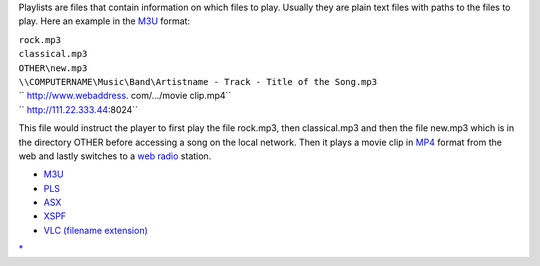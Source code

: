 .. raw:: mediawiki

   {{see also|Documentation:Playlist|Category:Playlist}}

Playlists are files that contain information on which files to play. Usually they are plain text files with paths to the files to play. Here an example in the `M3U <M3U>`__ format:

| ``rock.mp3``
| ``classical.mp3``
| ``OTHER\new.mp3``
| ``\\COMPUTERNAME\Music\Band\Artistname - Track - Title of the Song.mp3``
| `` http://www.webaddress. com/.../movie clip.mp4``
| `` http://111.22.333.44:8024``

This file would instruct the player to first play the file rock.mp3, then classical.mp3 and then the file new.mp3 which is in the directory OTHER before accessing a song on the local network. Then it plays a movie clip in `MP4 <MP4>`__ format from the web and lastly switches to a `web radio <web_radio>`__ station.

-  `M3U <M3U>`__
-  `PLS <PLS>`__
-  `ASX <ASX>`__
-  `XSPF <XSPF>`__
-  `VLC (filename extension) <.VLC>`__

`\* <Category:Playlist>`__
